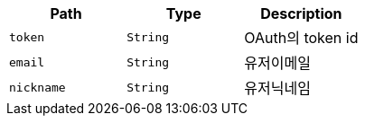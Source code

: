 |===
|Path|Type|Description

|`+token+`
|`+String+`
|OAuth의 token id

|`+email+`
|`+String+`
|유저이메일

|`+nickname+`
|`+String+`
|유저닉네임

|===